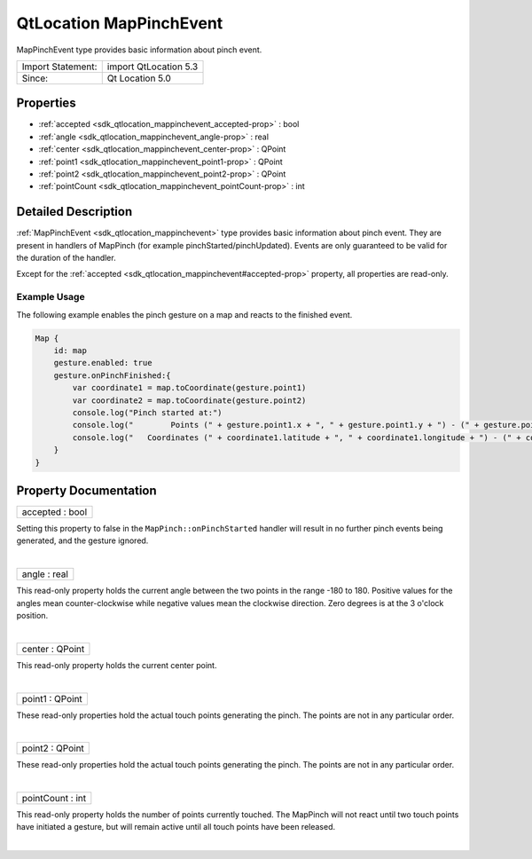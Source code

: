 .. _sdk_qtlocation_mappinchevent:
QtLocation MapPinchEvent
========================

MapPinchEvent type provides basic information about pinch event.

+---------------------+-------------------------+
| Import Statement:   | import QtLocation 5.3   |
+---------------------+-------------------------+
| Since:              | Qt Location 5.0         |
+---------------------+-------------------------+

Properties
----------

-  :ref:`accepted <sdk_qtlocation_mappinchevent_accepted-prop>` :
   bool
-  :ref:`angle <sdk_qtlocation_mappinchevent_angle-prop>` : real
-  :ref:`center <sdk_qtlocation_mappinchevent_center-prop>` :
   QPoint
-  :ref:`point1 <sdk_qtlocation_mappinchevent_point1-prop>` :
   QPoint
-  :ref:`point2 <sdk_qtlocation_mappinchevent_point2-prop>` :
   QPoint
-  :ref:`pointCount <sdk_qtlocation_mappinchevent_pointCount-prop>`
   : int

Detailed Description
--------------------

:ref:`MapPinchEvent <sdk_qtlocation_mappinchevent>` type provides basic
information about pinch event. They are present in handlers of MapPinch
(for example pinchStarted/pinchUpdated). Events are only guaranteed to
be valid for the duration of the handler.

Except for the :ref:`accepted <sdk_qtlocation_mappinchevent#accepted-prop>`
property, all properties are read-only.

Example Usage
~~~~~~~~~~~~~

The following example enables the pinch gesture on a map and reacts to
the finished event.

.. code:: cpp

    Map {
        id: map
        gesture.enabled: true
        gesture.onPinchFinished:{
            var coordinate1 = map.toCoordinate(gesture.point1)
            var coordinate2 = map.toCoordinate(gesture.point2)
            console.log("Pinch started at:")
            console.log("        Points (" + gesture.point1.x + ", " + gesture.point1.y + ") - (" + gesture.point2.x + ", " + gesture.point2.y + ")")
            console.log("   Coordinates (" + coordinate1.latitude + ", " + coordinate1.longitude + ") - (" + coordinate2.latitude + ", " + coordinate2.longitude + ")")
        }
    }

Property Documentation
----------------------

.. _sdk_qtlocation_mappinchevent_accepted-prop:

+--------------------------------------------------------------------------+
|        \ accepted : bool                                                 |
+--------------------------------------------------------------------------+

Setting this property to false in the ``MapPinch::onPinchStarted``
handler will result in no further pinch events being generated, and the
gesture ignored.

| 

.. _sdk_qtlocation_mappinchevent_angle-prop:

+--------------------------------------------------------------------------+
|        \ angle : real                                                    |
+--------------------------------------------------------------------------+

This read-only property holds the current angle between the two points
in the range -180 to 180. Positive values for the angles mean
counter-clockwise while negative values mean the clockwise direction.
Zero degrees is at the 3 o'clock position.

| 

.. _sdk_qtlocation_mappinchevent_center-prop:

+--------------------------------------------------------------------------+
|        \ center : QPoint                                                 |
+--------------------------------------------------------------------------+

This read-only property holds the current center point.

| 

.. _sdk_qtlocation_mappinchevent_point1-prop:

+--------------------------------------------------------------------------+
|        \ point1 : QPoint                                                 |
+--------------------------------------------------------------------------+

These read-only properties hold the actual touch points generating the
pinch. The points are not in any particular order.

| 

.. _sdk_qtlocation_mappinchevent_point2-prop:

+--------------------------------------------------------------------------+
|        \ point2 : QPoint                                                 |
+--------------------------------------------------------------------------+

These read-only properties hold the actual touch points generating the
pinch. The points are not in any particular order.

| 

.. _sdk_qtlocation_mappinchevent_pointCount-prop:

+--------------------------------------------------------------------------+
|        \ pointCount : int                                                |
+--------------------------------------------------------------------------+

This read-only property holds the number of points currently touched.
The MapPinch will not react until two touch points have initiated a
gesture, but will remain active until all touch points have been
released.

| 

